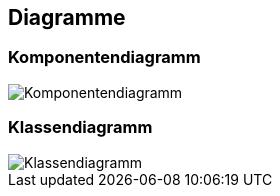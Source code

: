 == Diagramme
=== Komponentendiagramm
image::{includedir}/img/Komponentendiagramm.JPG[]

=== Klassendiagramm
image::{includedir}/img/Klassendiagramm.JPG[]

ifdef::backend-pdf[]
<<<
endif::[]